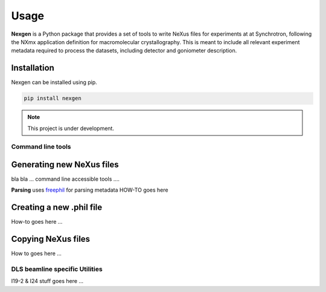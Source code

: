 =====
Usage
=====

**Nexgen** is a Python package that provides a set of tools to write NeXus files for experiments at at Synchrotron, following 
the NXmx application definition for macromolecular crystallography. This is meant to include all relevant experiment metadata
required to process the datasets, including detector and goniometer description.

Installation
------------

Nexgen can be installed using pip.

.. code-block:: console
    
    pip install nexgen


.. note::
    This project is under development.


Command line tools
==================


Generating new NeXus files
--------------------------

bla bla ... command line accessible tools ....

**Parsing**
uses `freephil <https://freephil.readthedocs.io/en/latest/>`_ for parsing metadata 
HOW-TO goes here

Creating a new .phil file
-------------------------

How-to goes here ...

Copying NeXus files
-------------------

How to goes here ...

DLS beamline specific Utilities
===============================

I19-2 & I24 stuff goes here ...